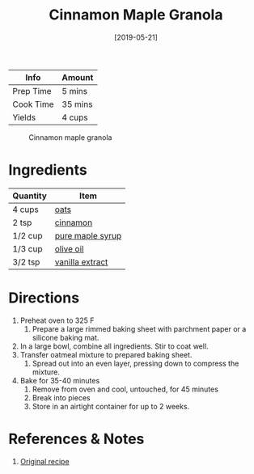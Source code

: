 :PROPERTIES:
:ID:       a001ac94-bba7-4f35-bd3b-9a60b9af0776
:END:
#+TITLE: Cinnamon Maple Granola
#+DATE: [2019-05-21]
#+LAST_MODIFIED: [2022-07-25 Mon 08:57]
#+FILETAGS: :recipe:cereal:granola:baking:

| Info      | Amount  |
|-----------+---------|
| Prep Time | 5 mins  |
| Cook Time | 35 mins |
| Yields    | 4 cups  |

#+CAPTION: Cinnamon maple granola
[[../_assets/cinnamon-maple-granola.jpg]]

* Ingredients

| Quantity | Item             |
|----------+------------------|
| 4 cups   | [[id:6107efce-a8eb-421d-a8c6-725e38345a3e][oats]]             |
| 2 tsp    | [[id:daefa35d-bb1d-46d4-93f7-e09c42df4d14][cinnamon]]         |
| 1/2 cup  | [[id:716dd7d0-46db-4224-9391-75b5eaad5cfd][pure maple syrup]] |
| 1/3 cup  | [[id:a3cbe672-676d-4ce9-b3d5-2ab7cdef6810][olive oil]]        |
| 3/2 tsp  | [[id:924ad22d-2f73-4def-b12f-f0133df00ff1][vanilla extract]]  |

* Directions

1. Preheat oven to 325 F
   1. Prepare a large rimmed baking sheet with parchment paper or a silicone baking mat.
2. In a large bowl, combine all ingredients. Stir to coat well.
3. Transfer oatmeal mixture to prepared baking sheet.
   1. Spread out into an even layer, pressing down to compress the mixture.
4. Bake for 35-40 minutes
   1. Remove from oven and cool, untouched, for 45 minutes
   2. Break into pieces
   3. Store in an airtight container for up to 2 weeks.

* References & Notes

1. [[https://www.bakedbyrachel.com/cinnamon-maple-granola/][Original recipe]]
